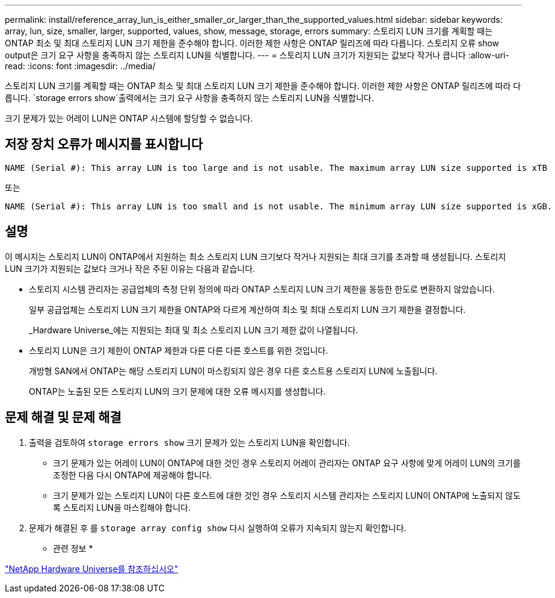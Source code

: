 ---
permalink: install/reference_array_lun_is_either_smaller_or_larger_than_the_supported_values.html 
sidebar: sidebar 
keywords: array, lun, size, smaller, larger, supported, values, show, message, storage, errors 
summary: 스토리지 LUN 크기를 계획할 때는 ONTAP 최소 및 최대 스토리지 LUN 크기 제한을 준수해야 합니다. 이러한 제한 사항은 ONTAP 릴리즈에 따라 다릅니다. 스토리지 오류 show output은 크기 요구 사항을 충족하지 않는 스토리지 LUN을 식별합니다. 
---
= 스토리지 LUN 크기가 지원되는 값보다 작거나 큽니다
:allow-uri-read: 
:icons: font
:imagesdir: ../media/


[role="lead"]
스토리지 LUN 크기를 계획할 때는 ONTAP 최소 및 최대 스토리지 LUN 크기 제한을 준수해야 합니다. 이러한 제한 사항은 ONTAP 릴리즈에 따라 다릅니다.  `storage errors show`출력에서는 크기 요구 사항을 충족하지 않는 스토리지 LUN을 식별합니다.

크기 문제가 있는 어레이 LUN은 ONTAP 시스템에 할당할 수 없습니다.



== 저장 장치 오류가 메시지를 표시합니다

[listing]
----
NAME (Serial #): This array LUN is too large and is not usable. The maximum array LUN size supported is xTB
----
또는

[listing]
----
NAME (Serial #): This array LUN is too small and is not usable. The minimum array LUN size supported is xGB.
----


== 설명

이 메시지는 스토리지 LUN이 ONTAP에서 지원하는 최소 스토리지 LUN 크기보다 작거나 지원되는 최대 크기를 초과할 때 생성됩니다. 스토리지 LUN 크기가 지원되는 값보다 크거나 작은 주된 이유는 다음과 같습니다.

* 스토리지 시스템 관리자는 공급업체의 측정 단위 정의에 따라 ONTAP 스토리지 LUN 크기 제한을 동등한 한도로 변환하지 않았습니다.
+
일부 공급업체는 스토리지 LUN 크기 제한을 ONTAP와 다르게 계산하여 최소 및 최대 스토리지 LUN 크기 제한을 결정합니다.

+
_Hardware Universe_에는 지원되는 최대 및 최소 스토리지 LUN 크기 제한 값이 나열됩니다.

* 스토리지 LUN은 크기 제한이 ONTAP 제한과 다른 다른 다른 호스트를 위한 것입니다.
+
개방형 SAN에서 ONTAP는 해당 스토리지 LUN이 마스킹되지 않은 경우 다른 호스트용 스토리지 LUN에 노출됩니다.

+
ONTAP는 노출된 모든 스토리지 LUN의 크기 문제에 대한 오류 메시지를 생성합니다.





== 문제 해결 및 문제 해결

. 출력을 검토하여 `storage errors show` 크기 문제가 있는 스토리지 LUN을 확인합니다.
+
** 크기 문제가 있는 어레이 LUN이 ONTAP에 대한 것인 경우 스토리지 어레이 관리자는 ONTAP 요구 사항에 맞게 어레이 LUN의 크기를 조정한 다음 다시 ONTAP에 제공해야 합니다.
** 크기 문제가 있는 스토리지 LUN이 다른 호스트에 대한 것인 경우 스토리지 시스템 관리자는 스토리지 LUN이 ONTAP에 노출되지 않도록 스토리지 LUN을 마스킹해야 합니다.


. 문제가 해결된 후 를 `storage array config show` 다시 실행하여 오류가 지속되지 않는지 확인합니다.


* 관련 정보 *

https://hwu.netapp.com["NetApp Hardware Universe를 참조하십시오"]
